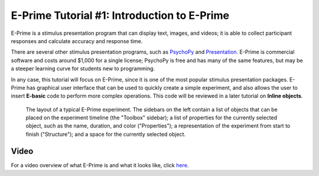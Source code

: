 .. _EP_01_Introduction:

=================
E-Prime Tutorial #1: Introduction to E-Prime
=================


E-Prime is a stimulus presentation program that can display text, images, and videos; it is able to collect participant responses and calculate accuracy and response time.

There are several other stimulus presentation programs, such as `PsychoPy <https://www.psychopy.org/>`__ and `Presentation <https://www.neurobs.com/menu_presentation/menu_features/features_overview>`__. E-Prime is commercial software and costs around $1,000 for a single license; PsychoPy is free and has many of the same features, but may be a steeper learning curve for students new to programming.

In any case, this tutorial will focus on E-Prime, since it is one of the most popular stimulus presentation packages. E-Prime has graphical user interface that can be used to quickly create a simple experiment, and also allows the user to insert **E-basic** code to perform more complex operations. This code will be reviewed in a later tutorial on **Inline objects**.

.. figure:: 01_EPrime_Layout.png

  The layout of a typical E-Prime experiment. The sidebars on the left contain a list of objects that can be placed on the experiment timeline (the "Toolbox" sidebar); a list of properties for the currently selected object, such as the name, duration, and color ("Properties"); a representation of the experiment from start to finish ("Structure"); and a space for the currently selected object.
  
  
Video
**********

For a video overview of what E-Prime is and what it looks like, click `here <https://www.youtube.com/watch?v=t3hZHveUVE8&list=PLIQIswOrUH68zDYePgAy9_6pdErSbsegM>`__.
